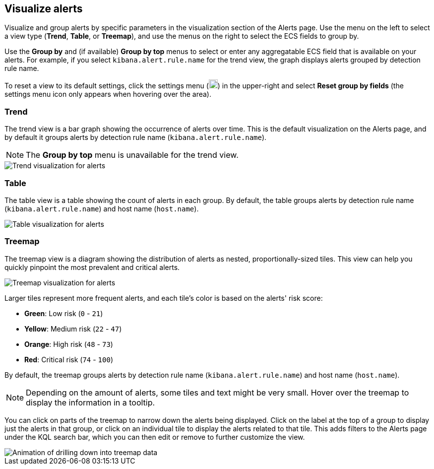 [[visualize-alerts]]
== Visualize alerts

Visualize and group alerts by specific parameters in the visualization section of the Alerts page. Use the menu on the left to select a view type (*Trend*, *Table*, or *Treemap*), and use the menus on the right to select the ECS fields to group by.

Use the *Group by* and (if available) *Group by top* menus to select or enter any aggregatable ECS field that is available on your alerts. For example, if you select `kibana.alert.rule.name` for the trend view, the graph displays alerts grouped by detection rule name.

To reset a view to its default settings, click the settings menu (image:images/three-dot-icon.png[Settings menu icon,18,18]) in the upper-right and select *Reset group by fields* (the settings menu icon only appears when hovering over the area).

=== Trend
The trend view is a bar graph showing the occurrence of alerts over time. This is the default visualization on the Alerts page, and by default it groups alerts by detection rule name (`kibana.alert.rule.name`).

NOTE: The *Group by top* menu is unavailable for the trend view.

[role="screenshot"]
image::images/alerts-viz-trend.png[Trend visualization for alerts]

=== Table
The table view is a table showing the count of alerts in each group. By default, the table groups alerts by detection rule name (`kibana.alert.rule.name`) and host name (`host.name`).

[role="screenshot"]
image::images/alerts-viz-table.png[Table visualization for alerts]

=== Treemap
The treemap view is a diagram showing the distribution of alerts as nested, proportionally-sized tiles. This view can help you quickly pinpoint the most prevalent and critical alerts.

[role="screenshot"]
image::images/alerts-viz-treemap.png[Treemap visualization for alerts]

Larger tiles represent more frequent alerts, and each tile's color is based on the alerts' risk score:

* *Green*: Low risk (`0` - `21`)
* *Yellow*: Medium risk (`22` - `47`)
* *Orange*: High risk (`48` - `73`)
* *Red*: Critical risk (`74` - `100`)

By default, the treemap groups alerts by detection rule name (`kibana.alert.rule.name`) and host name (`host.name`).

NOTE: Depending on the amount of alerts, some tiles and text might be very small. Hover over the treemap to display the information in a tooltip.

You can click on parts of the treemap to narrow down the alerts being displayed. Click on the label at the top of a group to display just the alerts in that group, or click on an individual tile to display the alerts related to that tile. This adds filters to the Alerts page under the KQL search bar, which you can then edit or remove to further customize the view.

[role="screenshot"]
image::images/treemap-drill-down.gif[Animation of drilling down into treemap data]
